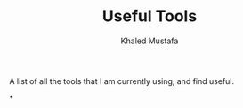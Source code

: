 #+title: Useful Tools
#+author: Khaled Mustafa

A list of all the tools that I am currently using, and find useful.

*
